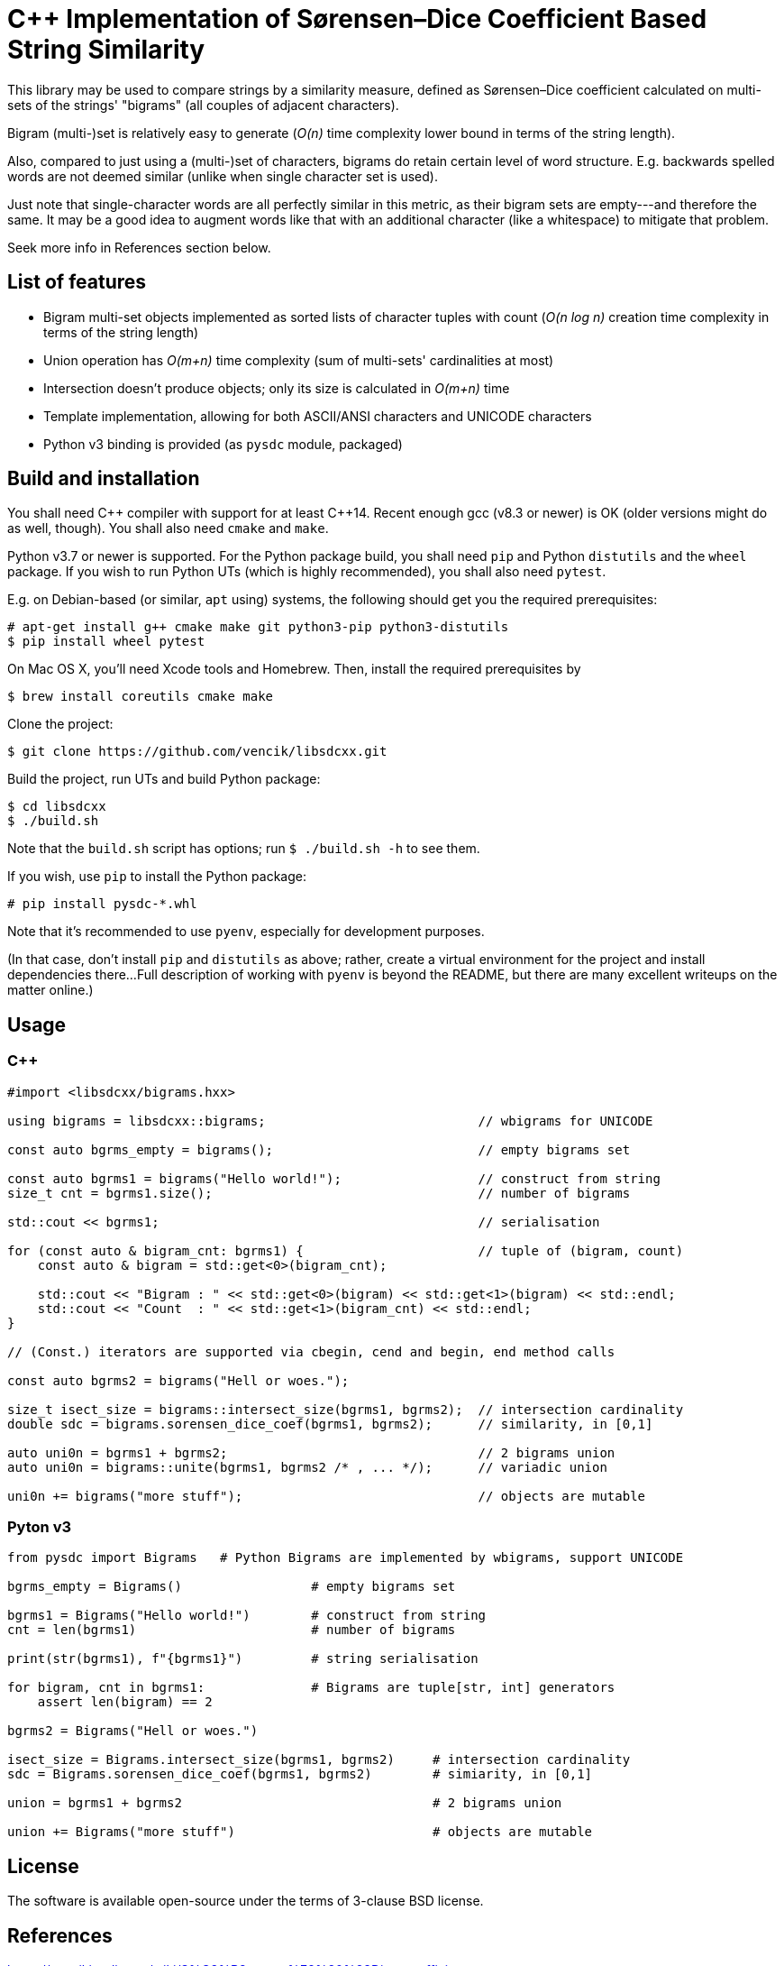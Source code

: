 C++ Implementation of Sørensen–Dice Coefficient Based String Similarity
=======================================================================

This library may be used to compare strings by a similarity measure, defined as
Sørensen–Dice coefficient calculated on multi-sets of the strings' "bigrams"
(all couples of adjacent characters).

Bigram (multi-)set is relatively easy to generate (_O(n)_ time complexity lower bound
in terms of the string length).

Also, compared to just using a (multi-)set of characters, bigrams do retain certain
level of word structure.
E.g. backwards spelled words are not deemed similar (unlike when single character
set is used).

Just note that single-character words are all perfectly similar in this metric,
as their bigram sets are empty---and therefore the same.
It may be a good idea to augment words like that with an additional character (like
a whitespace) to mitigate that problem.

Seek more info in References section below.


List of features
----------------

* Bigram multi-set objects implemented as sorted lists of character tuples with count
  (_O(n log n)_ creation time complexity in terms of the string length)
* Union operation has _O(m+n)_ time complexity (sum of multi-sets' cardinalities at most)
* Intersection doesn't produce objects; only its size is calculated in _O(m+n)_ time
* Template implementation, allowing for both ASCII/ANSI characters and UNICODE characters
* Python v3 binding is provided (as `pysdc` module, packaged)


Build and installation
----------------------

You shall need C\++ compiler with support for at least C++14.
Recent enough gcc (v8.3 or newer) is OK (older versions might do as well, though).
You shall also need `cmake` and `make`.

Python v3.7 or newer is supported.
For the Python package build, you shall need `pip` and Python `distutils`
and the `wheel` package.
If you wish to run Python UTs (which is highly recommended), you shall also need `pytest`.

E.g. on Debian-based (or similar, `apt` using) systems, the following should get you
the required prerequisites:
----
# apt-get install g++ cmake make git python3-pip python3-distutils
$ pip install wheel pytest
----

On Mac OS X, you'll need Xcode tools and Homebrew.
Then, install the required prerequisites by
----
$ brew install coreutils cmake make
----

Clone the project:
----
$ git clone https://github.com/vencik/libsdcxx.git
----

Build the project, run UTs and build Python package:
----
$ cd libsdcxx
$ ./build.sh
----

Note that the `build.sh` script has options; run `$ ./build.sh -h` to see them.

If you wish, use `pip` to install the Python package:
----
# pip install pysdc-*.whl
----

Note that it's recommended to use `pyenv`, especially for development purposes.

(In that case, don't install `pip` and `distutils` as above; rather, create
a virtual environment for the project and install dependencies there...
Full description of working with `pyenv` is beyond the README, but there are many
excellent writeups on the matter online.)


Usage
-----

C++
~~~

[source, C++]
----
#import <libsdcxx/bigrams.hxx>

using bigrams = libsdcxx::bigrams;                            // wbigrams for UNICODE

const auto bgrms_empty = bigrams();                           // empty bigrams set

const auto bgrms1 = bigrams("Hello world!");                  // construct from string
size_t cnt = bgrms1.size();                                   // number of bigrams

std::cout << bgrms1;                                          // serialisation

for (const auto & bigram_cnt: bgrms1) {                       // tuple of (bigram, count)
    const auto & bigram = std::get<0>(bigram_cnt);

    std::cout << "Bigram : " << std::get<0>(bigram) << std::get<1>(bigram) << std::endl;
    std::cout << "Count  : " << std::get<1>(bigram_cnt) << std::endl;
}

// (Const.) iterators are supported via cbegin, cend and begin, end method calls

const auto bgrms2 = bigrams("Hell or woes.");

size_t isect_size = bigrams::intersect_size(bgrms1, bgrms2);  // intersection cardinality
double sdc = bigrams.sorensen_dice_coef(bgrms1, bgrms2);      // similarity, in [0,1]

auto uni0n = bgrms1 + bgrms2;                                 // 2 bigrams union
auto uni0n = bigrams::unite(bgrms1, bgrms2 /* , ... */);      // variadic union

uni0n += bigrams("more stuff");                               // objects are mutable
----


Pyton v3
~~~~~~~~

[source, Python]
----
from pysdc import Bigrams   # Python Bigrams are implemented by wbigrams, support UNICODE

bgrms_empty = Bigrams()                 # empty bigrams set

bgrms1 = Bigrams("Hello world!")        # construct from string
cnt = len(bgrms1)                       # number of bigrams

print(str(bgrms1), f"{bgrms1}")         # string serialisation

for bigram, cnt in bgrms1:              # Bigrams are tuple[str, int] generators
    assert len(bigram) == 2

bgrms2 = Bigrams("Hell or woes.")

isect_size = Bigrams.intersect_size(bgrms1, bgrms2)     # intersection cardinality
sdc = Bigrams.sorensen_dice_coef(bgrms1, bgrms2)        # simiarity, in [0,1]

union = bgrms1 + bgrms2                                 # 2 bigrams union

union += Bigrams("more stuff")                          # objects are mutable
----


License
-------

The software is available open-source under the terms of 3-clause BSD license.


References
----------

https://en.wikipedia.org/wiki/S%C3%B8rensen%E2%80%93Dice_coefficient


Author
------

Václav Krpec  <vencik@razdva.cz>
